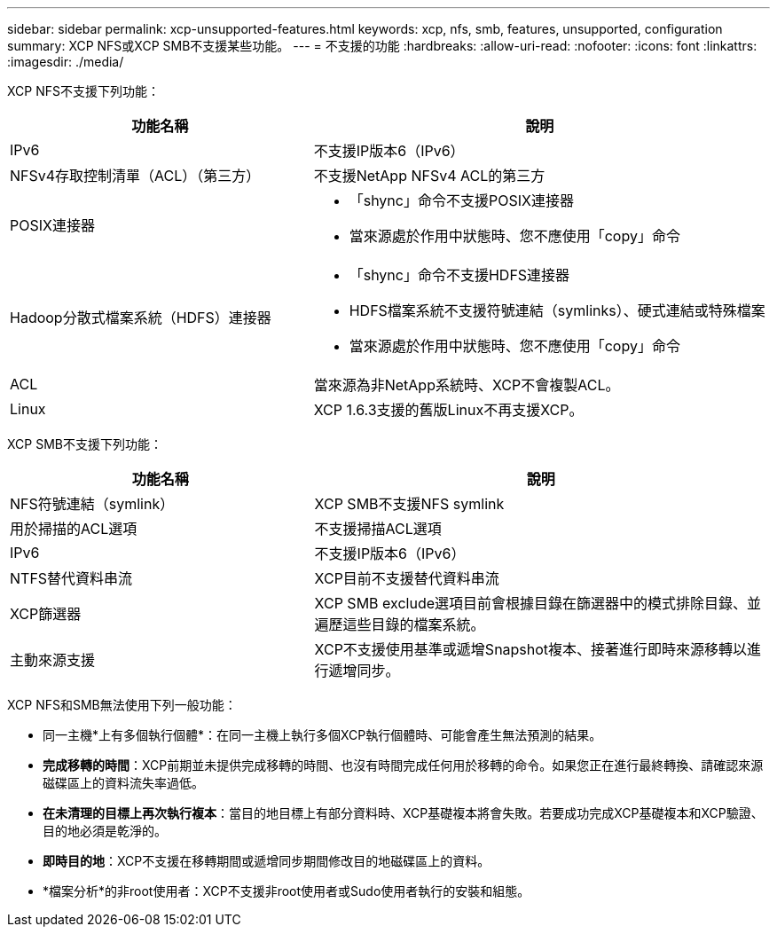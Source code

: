 ---
sidebar: sidebar 
permalink: xcp-unsupported-features.html 
keywords: xcp, nfs, smb, features, unsupported, configuration 
summary: XCP NFS或XCP SMB不支援某些功能。 
---
= 不支援的功能
:hardbreaks:
:allow-uri-read: 
:nofooter: 
:icons: font
:linkattrs: 
:imagesdir: ./media/


[role="lead"]
XCP NFS不支援下列功能：

[cols="40,60"]
|===
| 功能名稱 | 說明 


| IPv6 | 不支援IP版本6（IPv6） 


| NFSv4存取控制清單（ACL）（第三方） | 不支援NetApp NFSv4 ACL的第三方 


| POSIX連接器  a| 
* 「shync」命令不支援POSIX連接器
* 當來源處於作用中狀態時、您不應使用「copy」命令




| Hadoop分散式檔案系統（HDFS）連接器  a| 
* 「shync」命令不支援HDFS連接器
* HDFS檔案系統不支援符號連結（symlinks）、硬式連結或特殊檔案
* 當來源處於作用中狀態時、您不應使用「copy」命令




| ACL | 當來源為非NetApp系統時、XCP不會複製ACL。 


| Linux | XCP 1.6.3支援的舊版Linux不再支援XCP。 
|===
XCP SMB不支援下列功能：

[cols="40,60"]
|===
| 功能名稱 | 說明 


| NFS符號連結（symlink） | XCP SMB不支援NFS symlink 


| 用於掃描的ACL選項 | 不支援掃描ACL選項 


| IPv6 | 不支援IP版本6（IPv6） 


| NTFS替代資料串流 | XCP目前不支援替代資料串流 


| XCP篩選器 | XCP SMB exclude選項目前會根據目錄在篩選器中的模式排除目錄、並遍歷這些目錄的檔案系統。 


| 主動來源支援 | XCP不支援使用基準或遞增Snapshot複本、接著進行即時來源移轉以進行遞增同步。 
|===
XCP NFS和SMB無法使用下列一般功能：

* 同一主機*上有多個執行個體*：在同一主機上執行多個XCP執行個體時、可能會產生無法預測的結果。
* *完成移轉的時間*：XCP前期並未提供完成移轉的時間、也沒有時間完成任何用於移轉的命令。如果您正在進行最終轉換、請確認來源磁碟區上的資料流失率過低。
* *在未清理的目標上再次執行複本*：當目的地目標上有部分資料時、XCP基礎複本將會失敗。若要成功完成XCP基礎複本和XCP驗證、目的地必須是乾淨的。
* *即時目的地*：XCP不支援在移轉期間或遞增同步期間修改目的地磁碟區上的資料。
* *檔案分析*的非root使用者：XCP不支援非root使用者或Sudo使用者執行的安裝和組態。

